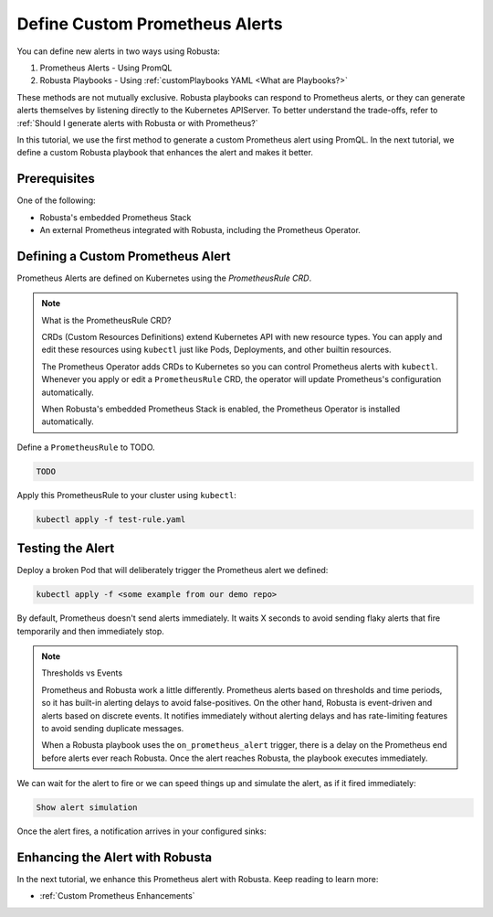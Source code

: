 .. _define-alerts:

Define Custom Prometheus Alerts
##############################################

You can define new alerts in two ways using Robusta:

1. Prometheus Alerts - Using PromQL
2. Robusta Playbooks - Using :ref:`customPlaybooks YAML <What are Playbooks?>`

These methods are not mutually exclusive. Robusta playbooks can respond to Prometheus alerts, or they can generate
alerts themselves by listening directly to the Kubernetes APIServer. To better understand the trade-offs, refer to
:ref:`Should I generate alerts with Robusta or with Prometheus?`

In this tutorial, we use the first method to generate a custom Prometheus alert using PromQL. In the next tutorial,
we define a custom Robusta playbook that enhances the alert and makes it better.

Prerequisites
--------------

One of the following:

* Robusta's embedded Prometheus Stack
* An external Prometheus integrated with Robusta, including the Prometheus Operator.

Defining a Custom Prometheus Alert
---------------------------------------

Prometheus Alerts are defined on Kubernetes using the *PrometheusRule CRD*.

.. note:: What is the PrometheusRule CRD?

    CRDs (Custom Resources Definitions) extend Kubernetes API with new resource types. You can apply and edit these
    resources using ``kubectl`` just like Pods, Deployments, and other builtin resources.

    The Prometheus Operator adds CRDs to Kubernetes so you can control Prometheus alerts with ``kubectl``. Whenever you
    apply or edit a ``PrometheusRule`` CRD, the operator will update Prometheus's configuration automatically.

    When Robusta's embedded Prometheus Stack is enabled, the Prometheus Operator is installed automatically.

Define a ``PrometheusRule`` to TODO.

.. code-block:: yaml

    TODO

Apply this PrometheusRule to your cluster using ``kubectl``:

.. code-block:: bash

    kubectl apply -f test-rule.yaml

Testing the Alert
---------------------------------------

Deploy a broken Pod that will deliberately trigger the Prometheus alert we defined:

.. code-block:: bash

    kubectl apply -f <some example from our demo repo>

By default, Prometheus doesn't send alerts immediately. It waits X seconds to avoid sending flaky alerts that fire
temporarily and then immediately stop.

.. note:: Thresholds vs Events

    Prometheus and Robusta work a little differently. Prometheus alerts based on thresholds and time periods,
    so it has built-in alerting delays to avoid false-positives. On the other hand, Robusta is event-driven and
    alerts based on discrete events. It notifies immediately without alerting delays and has rate-limiting features
    to avoid sending duplicate messages.

    When a Robusta playbook uses the ``on_prometheus_alert`` trigger, there is a delay on the Prometheus end before
    alerts ever reach Robusta. Once the alert reaches Robusta, the playbook executes immediately.

We can wait for the alert to fire or we can speed things up and simulate the alert, as if it fired immediately:

.. code-block:: bash

    Show alert simulation

Once the alert fires, a notification arrives in your configured sinks:

.. TODO example image

Enhancing the Alert with Robusta
------------------------------------

In the next tutorial, we enhance this Prometheus alert with Robusta. Keep reading to learn more:

* :ref:`Custom Prometheus Enhancements`
